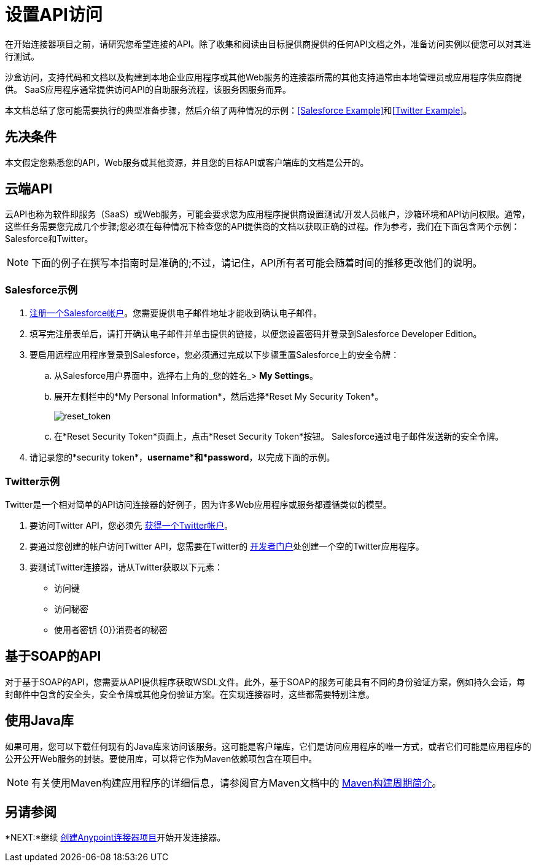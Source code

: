 = 设置API访问
:keywords: devkit, api, access, connector, cloud, salesforce, twitter

在开始连接器项目之前，请研究您希望连接的API。除了收集和阅读由目标提供商提供的任何API文档之外，准备访问实例以便您可以对其进行测试。

沙盒访问，支持代码和文档以及构建到本地企业应用程序或其他Web服务的连接器所需的其他支持通常由本地管理员或应用程序供应商提供。 SaaS应用程序通常提供访问API的自助服务流程，该服务因服务而异。

本文档总结了您可能需要执行的典型准备步骤，然后介绍了两种情况的示例：<<Salesforce Example>>和<<Twitter Example>>。


== 先决条件

本文假定您熟悉您的API，Web服务或其他资源，并且您的目标API或客户端库的文档是公开的。

== 云端API

云API也称为软件即服务（SaaS）或Web服务，可能会要求您为应用程序提供商设置测试/开发人员帐户，沙箱环境和API访问权限。通常，这些任务需要您完成几个步骤;您必须在每种情况下检查您的API提供商的文档以获取正确的过程。作为参考，我们在下面包含两个示例：Salesforce和Twitter。

[NOTE]
下面的例子在撰写本指南时是准确的;不过，请记住，API所有者可能会随着时间的推移更改他们的说明。

===  Salesforce示例

.  link:https://developer.salesforce.com/signup[注册一个Salesforce帐户]。您需要提供电子邮件地址才能收到确认电子邮件。
. 填写完注册表单后，请打开确认电子邮件并单击提供的链接，以便您设置密码并登录到Salesforce Developer Edition。
. 要启用远程应用程序登录到Salesforce，您必须通过完成以下步骤重置Salesforce上的安全令牌：
.. 从Salesforce用户界面中，选择右上角的_您的姓名_> *My Settings*。
.. 展开左侧栏中的*My Personal Information*，然后选择*Reset My Security Token*。
+
image:reset_token.png[reset_token]
+
.. 在*Reset Security Token*页面上，点击*Reset Security Token*按钮。 Salesforce通过电子邮件发送新的安全令牌。
. 请记录您的*security token*，*username*和*password*，以完成下面的示例。

===  Twitter示例

Twitter是一个相对简单的API访问连接器的好例子，因为许多Web应用程序或服务都遵循类似的模型。

. 要访问Twitter API，您必须先 link:http://twitter.com/signup[获得一个Twitter帐户]。
. 要通过您创建的帐户访问Twitter API，您需要在Twitter的 link:https://dev.twitter.com/docs[开发者门户]处创建一个空的Twitter应用程序。
. 要测试Twitter连接器，请从Twitter获取以下元素：
** 访问键
** 访问秘密
** 使用者密钥
{0}}消费者的秘密

== 基于SOAP的API

对于基于SOAP的API，您需要从API提供程序获取WSDL文件。此外，基于SOAP的服务可能具有不同的身份验证方案，例如持久会话，每封邮件中包含的安全头，安全令牌或其他身份验证方案。在实现连接器时，这些都需要特别注意。

== 使用Java库

如果可用，您可以下载任何现有的Java库来访问该服务。这可能是客户端库，它们是访问应用程序的唯一方式，或者它们可能是应用程序的公开公开Web服务的封装。要使用库，可以将它作为Maven依赖项包含在项目中。

[NOTE]
有关使用Maven构建应用程序的详细信息，请参阅官方Maven文档中的 link:http://maven.apache.org/guides/introduction/introduction-to-the-lifecycle.html[Maven构建周期简介]。

== 另请参阅

*NEXT:*继续 link:/anypoint-connector-devkit/v/3.6/creating-an-anypoint-connector-project[创建Anypoint连接器项目]开始开发连接器。
